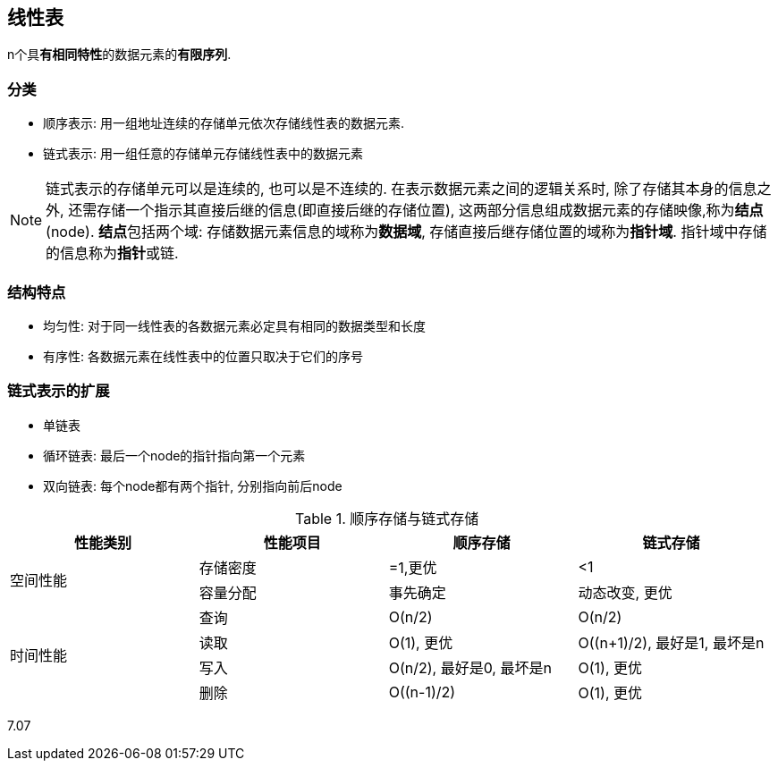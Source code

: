== 线性表

n个具**有相同特性**的数据元素的**有限序列**.

=== 分类

- 顺序表示: 用一组地址连续的存储单元依次存储线性表的数据元素.
- 链式表示: 用一组任意的存储单元存储线性表中的数据元素

[NOTE]
链式表示的存储单元可以是连续的, 也可以是不连续的.
在表示数据元素之间的逻辑关系时, 除了存储其本身的信息之外, 还需存储一个指示其直接后继的信息(即直接后继的存储位置), 这两部分信息组成数据元素的存储映像,称为**结点**(node).
**结点**包括两个域: 存储数据元素信息的域称为**数据域**, 存储直接后继存储位置的域称为**指针域**. 指针域中存储的信息称为**指针**或链.

=== 结构特点

- 均匀性: 对于同一线性表的各数据元素必定具有相同的数据类型和长度
- 有序性: 各数据元素在线性表中的位置只取决于它们的序号

=== 链式表示的扩展

- 单链表
- 循环链表: 最后一个node的指针指向第一个元素
- 双向链表: 每个node都有两个指针, 分别指向前后node


.顺序存储与链式存储
[cols="^.^1,^1,^1,^1"]
|===
|性能类别 |性能项目 |顺序存储 |链式存储

.2+|空间性能
|存储密度
|=1,更优
|<1


|容量分配
|事先确定
|动态改变, 更优

.4+^|时间性能
|查询
|O(n/2)
|O(n/2)

|读取
|O(1), 更优
|O((n+1)/2), 最好是1, 最坏是n

|写入
|O(n/2), 最好是0, 最坏是n
|O(1), 更优

|删除
|O((n-1)/2)
|O(1), 更优
|===


7.07
